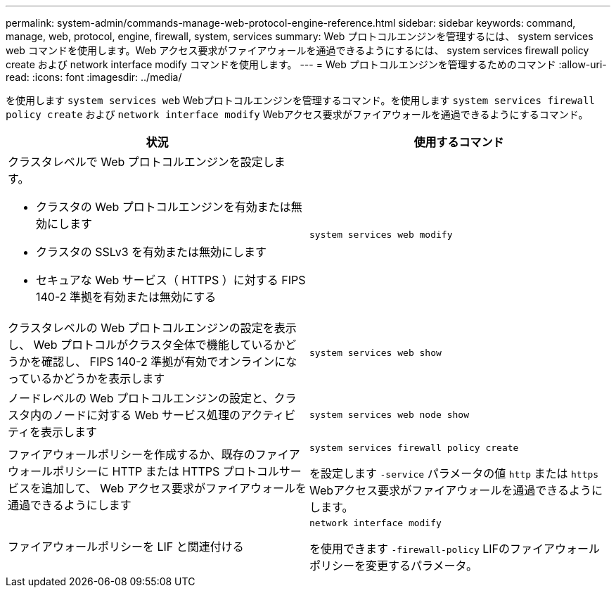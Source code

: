 ---
permalink: system-admin/commands-manage-web-protocol-engine-reference.html 
sidebar: sidebar 
keywords: command, manage, web, protocol, engine, firewall, system, services 
summary: Web プロトコルエンジンを管理するには、 system services web コマンドを使用します。Web アクセス要求がファイアウォールを通過できるようにするには、 system services firewall policy create および network interface modify コマンドを使用します。 
---
= Web プロトコルエンジンを管理するためのコマンド
:allow-uri-read: 
:icons: font
:imagesdir: ../media/


[role="lead"]
を使用します `system services web` Webプロトコルエンジンを管理するコマンド。を使用します `system services firewall policy create` および `network interface modify` Webアクセス要求がファイアウォールを通過できるようにするコマンド。

|===
| 状況 | 使用するコマンド 


 a| 
クラスタレベルで Web プロトコルエンジンを設定します。

* クラスタの Web プロトコルエンジンを有効または無効にします
* クラスタの SSLv3 を有効または無効にします
* セキュアな Web サービス（ HTTPS ）に対する FIPS 140-2 準拠を有効または無効にする

 a| 
`system services web modify`



 a| 
クラスタレベルの Web プロトコルエンジンの設定を表示し、 Web プロトコルがクラスタ全体で機能しているかどうかを確認し、 FIPS 140-2 準拠が有効でオンラインになっているかどうかを表示します
 a| 
`system services web show`



 a| 
ノードレベルの Web プロトコルエンジンの設定と、クラスタ内のノードに対する Web サービス処理のアクティビティを表示します
 a| 
`system services web node show`



 a| 
ファイアウォールポリシーを作成するか、既存のファイアウォールポリシーに HTTP または HTTPS プロトコルサービスを追加して、 Web アクセス要求がファイアウォールを通過できるようにします
 a| 
`system services firewall policy create`

を設定します `-service` パラメータの値 `http` または `https` Webアクセス要求がファイアウォールを通過できるようにします。



 a| 
ファイアウォールポリシーを LIF と関連付ける
 a| 
`network interface modify`

を使用できます `-firewall-policy` LIFのファイアウォールポリシーを変更するパラメータ。

|===